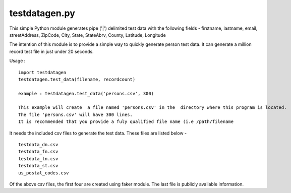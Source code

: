 testdatagen.py
==============

This simple Python module generates pipe ('\|') delimited test data with
the following fields - firstname, lastname, email, streetAddress,
ZipCode, City, State, StateAbrv, County, Latitude, Longitude

The intention of this module is to provide a simple way to quickly
generate person test data. It can generate a million record test file in
just under 20 seconds.

Usage :

::

    import testdatagen
    testdatagen.test_data(filename, recordcount)

    example : testdatagen.test_data('persons.csv', 300)

    This example will create  a file named 'persons.csv' in the  directory where this program is located.
    The file 'persons.csv' will have 300 lines.
    It is recommended that you provide a fuly qualified file name (i.e /path/filename

It needs the included csv files to generate the test data. These files
are listed below -

::

    testdata_dn.csv
    testdata_fn.csv
    testdata_ln.csv
    testdata_st.csv
    us_postal_codes.csv

Of the above csv files, the first four are created using faker module.
The last file is publicly available information.
